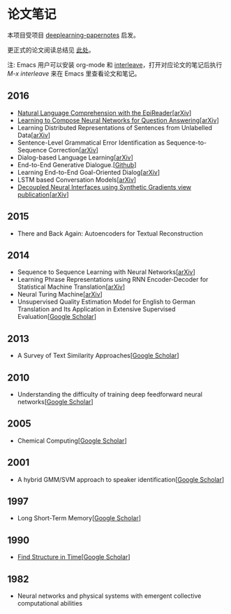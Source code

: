 #+STARTUP: showall
* 论文笔记

  本项目受项目 [[https://github.com/dennybritz/deeplearning-papernotes][deeplearning-papernotes]] 启发。

  更正式的论文阅读总结见 [[https://linusp.github.io/notes.html#orgheadline4][此处]]。

  注: Emacs 用户可以安装 org-mode 和 [[https://github.com/rudolfochrist/interleave][interleave]]，打开对应论文的笔记后执行 /M-x interleave/ 来在 Emacs 里查看论文和笔记。

** 2016

   + [[file:notes/natural_language_comprehension_with_the_epireader.org][Natural Language Comprehension with the EpiReader]][[[https://arxiv.org/abs/1606.02270][arXiv]]]
   + [[file:notes/learning_to_compose_nn.org][Learning to Compose Neural Networks for Question Answering]][[[https://arxiv.org/abs/1601.01705][arXiv]]]
   + Learning Distributed Representations of Sentences from Unlabelled Data[[[http://arxiv.org/abs/1602.03483][arXiv]]]
   + Sentence-Level Grammatical Error Identification as Sequence-to-Sequence Correction[[[http://arxiv.org/abs/1604.04677][arXiv]]]
   + Dialog-based Language Learning[[[https://arxiv.org/abs/1604.06045][arXiv]]]
   + End-to-End Generative Dialogue.[[[https://github.com/michaelfarrell76/End-To-End-Generative-Dialogue][Github]]]
   + Learning End-to-End Goal-Oriented Dialog[[[https://arxiv.org/abs/1605.07683][arXiv]]]
   + LSTM based Conversation Models[[[http://arxiv.org/abs/1603.09457][arXiv]]]
   + [[file:notes/dni.org][Decoupled Neural Interfaces using Synthetic Gradients view publication]][[[https://arxiv.org/abs/1608.05343][arXiv]]]

** 2015

   + There and Back Again: Autoencoders for Textual Reconstruction

** 2014

   + Sequence to Sequence Learning with Neural Networks[[[http://arxiv.org/abs/1409.3215][arXiv]]]
   + Learning Phrase Representations using RNN Encoder-Decoder for Statistical Machine Translation[[[http://arxiv.org/abs/1406.1078][arXiv]]]
   + Neural Turing Machine[[[http://arxiv.org/abs/1410.5401][arXiv]]]
   + Unsupervised Quality Estimation Model for English to German Translation and Its Application in Extensive Supervised Evaluation[[[https://scholar.google.com/citations?view_op=view_citation&hl=en&user=_vf3E2QAAAAJ&citation_for_view=_vf3E2QAAAAJ:YsMSGLbcyi4C][Google Scholar]]]

** 2013

   + A Survey of Text Similarity Approaches[[[https://scholar.google.com/citations?view_op=view_citation&hl=en&user=Uc1Rw1EAAAAJ&citation_for_view=Uc1Rw1EAAAAJ:kRWSkSYxWN8C][Google Scholar]]]

** 2010

   + Understanding the difficulty of training deep feedforward neural networks[[[https://scholar.google.com/citations?view_op=view_citation&hl=en&user=kukA0LcAAAAJ&citation_for_view=kukA0LcAAAAJ:D_sINldO8mEC][Google Scholar]]]

** 2005

   + Chemical Computing[[[https://scholar.google.com/citations?view_op=view_citation&hl=en&user=XCULQaAAAAAJ&citation_for_view=XCULQaAAAAAJ:IjCSPb-OGe4C][Google Scholar]]]

** 2001

   + A hybrid GMM/SVM approach to speaker identification[[[https://scholar.google.com/citations?view_op=view_citation&hl=en&user=T5GVHawAAAAJ&citation_for_view=T5GVHawAAAAJ:2osOgNQ5qMEC][Google Scholar]]]

** 1997

   + Long Short-Term Memory[[[https://scholar.google.com/citations?view_op=view_citation&hl=en&user=tvUH3WMAAAAJ&citation_for_view=tvUH3WMAAAAJ:u5HHmVD_uO8C][Google Scholar]]]

** 1990

   + [[file:notes/find_structure_in_time.org][Find Structure in Time]][[[https://scholar.google.com/citations?view_op=view_citation&hl=en&user=Cxi26JcAAAAJ&citation_for_view=Cxi26JcAAAAJ:bnK-pcrLprsC][Google Scholar]]]

** 1982

   + Neural networks and physical systems with emergent collective computational abilities

